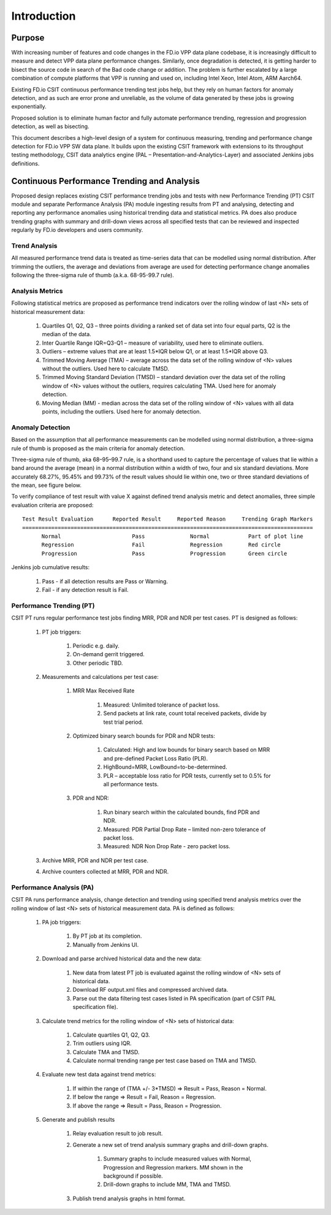 Introduction
============

Purpose
-------

With increasing number of features and code changes in the FD.io VPP data plane
codebase, it is increasingly difficult to measure and detect VPP data plane
performance changes. Similarly, once degradation is detected, it is getting
harder to bisect the source code in search of the Bad code change or addition.
The problem is further escalated by a large combination of compute platforms
that VPP is running and used on, including Intel Xeon, Intel Atom, ARM Aarch64.

Existing FD.io CSIT continuous performance trending test jobs help, but they
rely on human factors for anomaly detection, and as such are error prone and
unreliable, as the volume of data generated by these jobs is growing
exponentially.

Proposed solution is to eliminate human factor and fully automate performance
trending, regression and progression detection, as well as bisecting.

This document describes a high-level design of a system for continuous
measuring, trending and performance change detection for FD.io VPP SW data
plane. It builds upon the existing CSIT framework with extensions to its
throughput testing methodology, CSIT data analytics engine
(PAL – Presentation-and-Analytics-Layer) and associated Jenkins jobs
definitions.

Continuous Performance Trending and Analysis
--------------------------------------------

Proposed design replaces existing CSIT performance trending jobs and tests with
new Performance Trending (PT) CSIT module and separate Performance Analysis (PA)
module ingesting results from PT and analysing, detecting and reporting any
performance anomalies using historical trending data and statistical metrics.
PA does also produce trending graphs with summary and drill-down views across
all specified tests that can be reviewed and inspected regularly by FD.io
developers and users community.

Trend Analysis
``````````````

All measured performance trend data is treated as time-series data that can be
modelled using normal distribution. After trimming the outliers, the average and
deviations from average are used for detecting performance change anomalies
following the three-sigma rule of thumb (a.k.a. 68-95-99.7 rule).

Analysis Metrics
````````````````

Following statistical metrics are proposed as performance trend indicators over
the rolling window of last <N> sets of historical measurement data:

    #. Quartiles Q1, Q2, Q3 – three points dividing a ranked set of data set
       into four equal parts, Q2 is the median of the data.
    #. Inter Quartile Range IQR=Q3-Q1 – measure of variability, used here to
       eliminate outliers.
    #. Outliers – extreme values that are at least 1.5*IQR below Q1, or at
       least 1.5*IQR above Q3.
    #. Trimmed Moving Average (TMA) – average across the data set of the rolling
       window of <N> values without the outliers. Used here to calculate TMSD.
    #. Trimmed Moving Standard Deviation (TMSD) – standard deviation over the
       data set of the rolling window of <N> values without the outliers,
       requires calculating TMA. Used here for anomaly detection.
    #. Moving Median (MM) - median across the data set of the rolling window of
       <N> values with all data points, including the outliers. Used here for
       anomaly detection.

Anomaly Detection
`````````````````

Based on the assumption that all performance measurements can be modelled using
normal distribution, a three-sigma rule of thumb is proposed as the main
criteria for anomaly detection.

Three-sigma rule of thumb, aka 68–95–99.7 rule, is a shorthand used to capture
the percentage of values that lie within a band around the average (mean) in a
normal distribution within a width of two, four and six standard deviations.
More accurately 68.27%, 95.45% and 99.73% of the result values should lie within
one, two or three standard deviations of the mean, see figure below.

To verify compliance of test result with value X against defined trend analysis
metric and detect anomalies, three simple evaluation criteria are proposed:

::

    Test Result Evaluation      Reported Result     Reported Reason     Trending Graph Markers
    ==========================================================================================
          Normal                      Pass              Normal            Part of plot line
          Regression                  Fail              Regression        Red circle
          Progression                 Pass              Progression       Green circle

Jenkins job cumulative results:

    #. Pass - if all detection results are Pass or Warning.
    #. Fail - if any detection result is Fail.

Performance Trending (PT)
`````````````````````````

CSIT PT runs regular performance test jobs finding MRR, PDR and NDR per test
cases. PT is designed as follows:

    #. PT job triggers:

        #. Periodic e.g. daily.
        #. On-demand gerrit triggered.
        #. Other periodic TBD.

    #. Measurements and calculations per test case:

        #. MRR Max Received Rate

            #. Measured: Unlimited tolerance of packet loss.
            #. Send packets at link rate, count total received packets, divide
               by test trial period.

        #. Optimized binary search bounds for PDR and NDR tests:

            #. Calculated: High and low bounds for binary search based on MRR
               and pre-defined Packet Loss Ratio (PLR).
            #. HighBound=MRR, LowBound=to-be-determined.
            #. PLR – acceptable loss ratio for PDR tests, currently set to 0.5%
               for all performance tests.

        #. PDR and NDR:

            #. Run binary search within the calculated bounds, find PDR and NDR.
            #. Measured: PDR Partial Drop Rate – limited non-zero tolerance of
               packet loss.
            #. Measured: NDR Non Drop Rate - zero packet loss.

    #. Archive MRR, PDR and NDR per test case.
    #. Archive counters collected at MRR, PDR and NDR.

Performance Analysis (PA)
`````````````````````````

CSIT PA runs performance analysis, change detection and trending using specified
trend analysis metrics over the rolling window of last <N> sets of historical
measurement data. PA is defined as follows:

    #. PA job triggers:

        #. By PT job at its completion.
        #. Manually from Jenkins UI.

    #. Download and parse archived historical data and the new data:

        #. New data from latest PT job is evaluated against the rolling window
           of <N> sets of historical data.
        #. Download RF output.xml files and compressed archived data.
        #. Parse out the data filtering test cases listed in PA specification
           (part of CSIT PAL specification file).

    #. Calculate trend metrics for the rolling window of <N> sets of historical data:

        #. Calculate quartiles Q1, Q2, Q3.
        #. Trim outliers using IQR.
        #. Calculate TMA and TMSD.
        #. Calculate normal trending range per test case based on TMA and TMSD.

    #. Evaluate new test data against trend metrics:

        #. If within the range of (TMA +/- 3*TMSD) => Result = Pass,
           Reason = Normal.
        #. If below the range => Result = Fail, Reason = Regression.
        #. If above the range => Result = Pass, Reason = Progression.

    #. Generate and publish results

        #. Relay evaluation result to job result.
        #. Generate a new set of trend analysis summary graphs and drill-down
           graphs.

            #. Summary graphs to include measured values with Normal,
               Progression and Regression markers. MM shown in the background if
               possible.
            #. Drill-down graphs to include MM, TMA and TMSD.

        #. Publish trend analysis graphs in html format.
